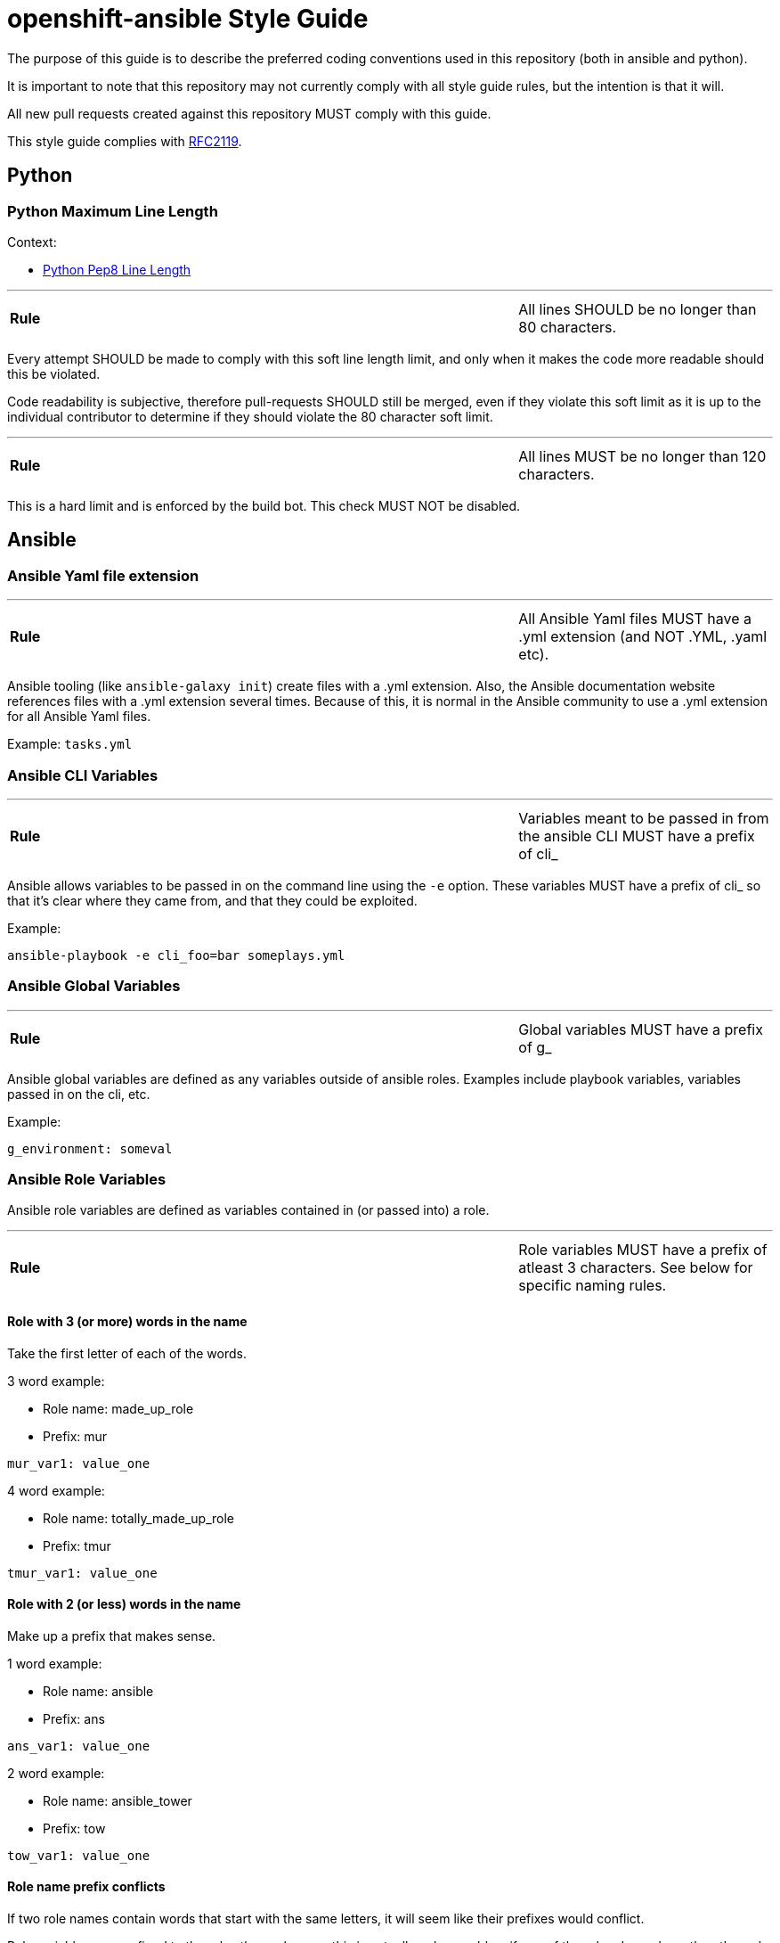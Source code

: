 // vim: ft=asciidoc

= openshift-ansible Style Guide

The purpose of this guide is to describe the preferred coding conventions used in this repository (both in ansible and python).

It is important to note that this repository may not currently comply with all style guide rules, but the intention is that it will.

All new pull requests created against this repository MUST comply with this guide.

This style guide complies with https://www.ietf.org/rfc/rfc2119.txt[RFC2119].

== Python


=== Python Maximum Line Length

.Context:
* https://www.python.org/dev/peps/pep-0008/#maximum-line-length[Python Pep8 Line Length]

'''
[cols="2v,v"]
|===
| **Rule**
| All lines SHOULD be no longer than 80 characters.
|===

Every attempt SHOULD be made to comply with this soft line length limit, and only when it makes the code more readable should this be violated.

Code readability is subjective, therefore pull-requests SHOULD still be merged, even if they violate this soft limit as it is up to the individual contributor to determine if they should violate the 80 character soft limit.


'''
[cols="2v,v"]
|===
| **Rule**
| All lines MUST be no longer than 120 characters.
|===

This is a hard limit and is enforced by the build bot. This check MUST NOT be disabled.



== Ansible


=== Ansible Yaml file extension
'''
[cols="2v,v"]
|===
| **Rule**
| All Ansible Yaml files MUST have a .yml extension (and NOT .YML, .yaml etc).
|===

Ansible tooling (like `ansible-galaxy init`) create files with a .yml extension. Also, the Ansible documentation website references files with a .yml extension several times. Because of this, it is normal in the Ansible community to use a .yml extension for all Ansible Yaml files.

Example: `tasks.yml`


=== Ansible CLI Variables
'''
[cols="2v,v"]
|===
| **Rule**
| Variables meant to be passed in from the ansible CLI MUST have a prefix of cli_
|===

Ansible allows variables to be passed in on the command line using the `-e` option. These variables MUST have a prefix of cli_ so that it's clear where they came from, and that they could be exploited.


.Example:
[source]
----
ansible-playbook -e cli_foo=bar someplays.yml
----

=== Ansible Global Variables
'''
[cols="2v,v"]
|===
| **Rule**
| Global variables MUST have a prefix of g_
|===
Ansible global variables are defined as any variables outside of ansible roles. Examples include playbook variables, variables passed in on the cli, etc.


.Example:
[source]
----
g_environment: someval
----

=== Ansible Role Variables
Ansible role variables are defined as variables contained in (or passed into) a role.

'''
[cols="2v,v"]
|===
| **Rule**
| Role variables MUST have a prefix of atleast 3 characters. See below for specific naming rules.
|===

==== Role with 3 (or more) words in the name

Take the first letter of each of the words.

.3 word example:
* Role name: made_up_role
* Prefix: mur
[source]
----
mur_var1: value_one
----

.4 word example:
* Role name: totally_made_up_role
* Prefix: tmur
[source]
----
tmur_var1: value_one
----



==== Role with 2 (or less) words in the name

Make up a prefix that makes sense.

.1 word example:
* Role name: ansible
* Prefix: ans
[source]
----
ans_var1: value_one
----

.2 word example:
* Role name: ansible_tower
* Prefix: tow
[source]
----
tow_var1: value_one
----


==== Role name prefix conflicts
If two role names contain words that start with the same letters, it will seem like their prefixes would conflict.

Role variables are confined to the roles themselves, so this is actually only a problem if one of the roles depends on the other role (or uses includes into the other role).

.Same prefix example:
* First Role Name: made_up_role
* First Role Prefix: mur
* Second Role Name: my_uber_role
* Second Role Prefix: mur
[source]
----
- hosts: localhost
  roles:
  - { role: made_up_role, mur_var1: val1 }
  - { role: my_uber_role, mur_var1: val2 }
----

Even though both roles have the same prefix (mur), and even though both roles have a variable named mur_var1, these two variables never exist outside of their respective roles. This means that this is not a problem.

This would only be a problem if my_uber_role depended on made_up_role, or vice versa. Or if either of these two roles included things from the other.

This is enough of a corner case that it is unlikely to happen. If it does, it will be addressed on a case by case basis.
